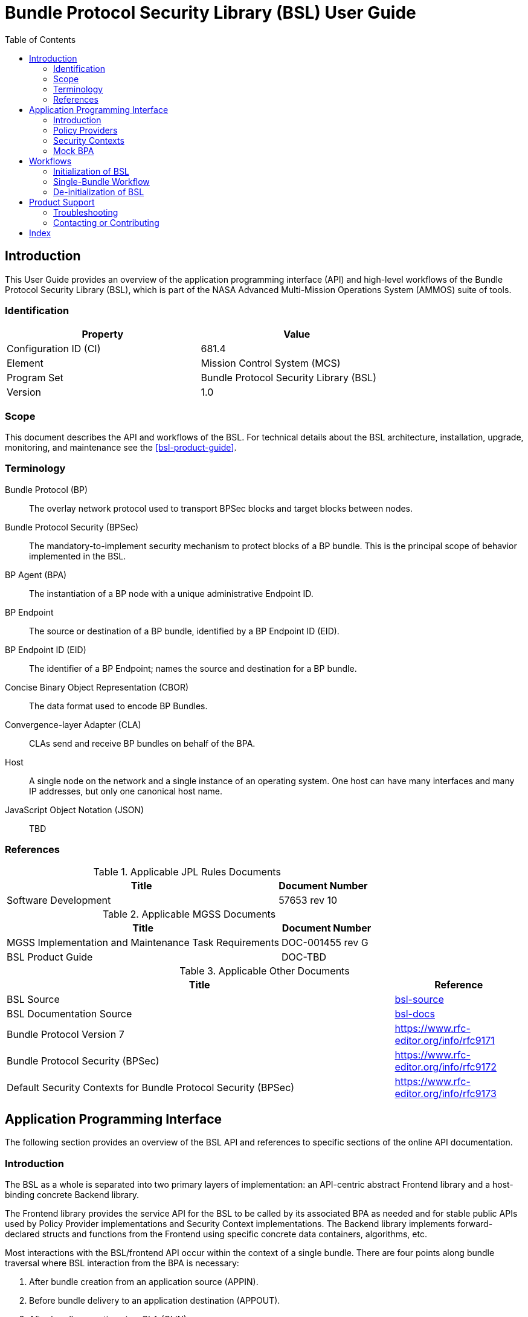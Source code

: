 ////
Copyright (c) 2023-2025 The Johns Hopkins University Applied Physics
Laboratory LLC.

This file is part of the Bundle Protocol Security Library (BSL).

Licensed under the Apache License, Version 2.0 (the "License");
you may not use this file except in compliance with the License.
You may obtain a copy of the License at
    http://www.apache.org/licenses/LICENSE-2.0
Unless required by applicable law or agreed to in writing, software
distributed under the License is distributed on an "AS IS" BASIS,
WITHOUT WARRANTIES OR CONDITIONS OF ANY KIND, either express or implied.
See the License for the specific language governing permissions and
limitations under the License.

This work was performed for the Jet Propulsion Laboratory, California
Institute of Technology, sponsored by the United States Government under
the prime contract 80NM0018D0004 between the Caltech and NASA under
subcontract 1700763.
////
= Bundle Protocol Security Library (BSL) User Guide
:doctype: book
:backend: docbook5
:docinfo: shared
:toc:


[preface]
== Introduction

This User Guide provides an overview of the application programming interface (API) and high-level workflows of the Bundle Protocol Security Library (BSL), which is part of the NASA Advanced Multi-Mission Operations System (AMMOS) suite of tools.

=== Identification

[%header,width=75%,cols=2*]
|===
|Property
|Value

|Configuration ID (CI)
|681.4

|Element
|Mission Control System (MCS)

|Program Set
|Bundle Protocol Security Library (BSL)

|Version
|1.0
|===

=== Scope

This document describes the API and workflows of the BSL.
For technical details about the BSL architecture, installation, upgrade, monitoring, and maintenance see the <<bsl-product-guide>>.

[glossary]
=== Terminology

[glossary]
Bundle Protocol (BP)::
The overlay network protocol used to transport BPSec blocks and target blocks between nodes.
Bundle Protocol Security (BPSec)::
The mandatory-to-implement security mechanism to protect blocks of a BP bundle.
This is the principal scope of behavior implemented in the BSL.
BP Agent (BPA)::
The instantiation of a BP node with a unique administrative Endpoint ID.
BP Endpoint::
The source or destination of a BP bundle, identified by a BP Endpoint ID (EID).
BP Endpoint ID (EID)::
The identifier of a BP Endpoint; names the source and destination for a BP bundle.
Concise Binary Object Representation (CBOR)::
The data format used to encode BP Bundles.
Convergence-layer Adapter (CLA)::
CLAs send and receive BP bundles on behalf of the BPA.
Host::
A single node on the network and a single instance of an operating system.
One host can have many interfaces and many IP addresses, but only one canonical host name.
JavaScript Object Notation (JSON)::
TBD


=== References

.Applicable JPL Rules Documents
[%header,width=100%,cols="<.<3,>.<1"]
|===
|Title
|Document Number

|Software Development[[jpl-sd,SD]]
|57653 rev 10

|===


.Applicable MGSS Documents
[%header,width=100%,cols="<.<3,>.<1"]
|===
|Title
|Document Number

|MGSS Implementation and Maintenance Task Requirements[[mimtar,MIMTaR]]
|DOC-001455 rev G

|BSL Product Guide[[bsl-product-guide,BSL Product Guide]]
|DOC-TBD

|===

.Applicable Other Documents
[%header,width=100%,cols="<.<3,>.<1"]
|===
|Title
|Reference

|BSL Source[[bsl-source]]
|https://github.com/NASA-AMMOS/BSL[bsl-source]

|BSL Documentation Source[[bsl-docs]]
|https://github.com/NASA-AMMOS/BSL-docs[bsl-docs]

|Bundle Protocol Version 7[[RFC9171]]
|https://www.rfc-editor.org/info/rfc9171

|Bundle Protocol Security (BPSec)[[RFC9172]]
|https://www.rfc-editor.org/info/rfc9172

|Default Security Contexts for Bundle Protocol Security (BPSec)[[RFC9173]]
|https://www.rfc-editor.org/info/rfc9173

|===


== Application Programming Interface

The following section provides an overview of the BSL API and references to specific sections of the online API documentation.

=== Introduction

The BSL as a whole is separated into two primary layers of implementation: an API-centric abstract Frontend library and a host-binding concrete Backend library.

The Frontend library provides the service API for the BSL to be called by its associated BPA as needed and for stable public APIs used by Policy Provider implementations and Security Context implementations. The Backend library implements forward-declared structs and functions from the Frontend using specific concrete data containers, algorithms, etc.

Most interactions with the BSL/frontend API occur within the context of a single bundle. There are four points along bundle traversal where BSL interaction from the BPA is necessary:

1. After bundle creation from an application source (APPIN).
2. Before bundle delivery to an application destination (APPOUT).
3. After bundle reception via a CLA (CLIN).
4. Before bundle forwarding via a CLA (CLOUT).

[#fig-bsl-interaction-points]
.Interaction Points from the BPA into BSL
graphviz::static/bsl-interaction-points.gv[format=svg]

=== Policy Providers
Policy Providers should be registered with the library context. Policy Providers must implement the function headers of the frontend `PolicyProvider.h` header file. The BSL includes a simple rule-based example PP that may be utilized.

Policy Providers must inspect each bundle to produce an Action Set, containing Security Operations. Policy Providers also must finalize over a bundle after each Security Operation has been executed by the security context.

=== Security Contexts
Security Contexts should be registered with the library context. Security Contexts must implement the function headers of the frontend `SecurityContext.h` header file. The BSL includes two Default Security Context implementations (specified in RFC9173), `BIB-HMAC-SHA2` (Bundle Integrity) and `BCB-AES-GCM` (Bundle Confidentiality) that may be utilized. The BSL's backend cryptographic interface utilizes OpenSSL to perform HMAC-signing, encryption, and decryption operations.

Security Contexts operate in the context of a single Security Operation over a bundle. Security Contexts must validate Security Operations for consistency, and process Security Operations on bundles to produce security outcomes.

=== Mock BPA
An executable used to provide a test fixture and example BPA integration. However, the Mock BPA does not provide any of the normal processing required of a real BPA by [RFC9171], it is limited to decoding and encoding BPv7 protocol data unit (PDU) byte strings, processing specific BPv7 primary block fields, providing BSL-required integration callbacks, and calling into the BSL for each bundle being processed at each interaction point. Users may reference the Mock BPA for an example of library and bundle workflow.

== Workflows
A simple BPA that utilizes the example policy provider, default security contexts, and dynamic backend could operate with the following workflow:

=== Initialization of BSL

Steps 1-5 contain BSL initialization instructions to be performed once (per-thread).

==== Set & Initialize Host Descriptors
The BSL backend relies on host-specific information from the BPA, such as EID registering and encoding information. The function-pointer fields of a `BSL_HostDescriptors_t` struct should be set with host-implemented functions and initialized with with `BSL_HostDescriptors_Set()` in order for successful BSL operation. See the Mock BPA for a simple example of implementing host descriptors.

==== Initialize the Library Context
Each runtime instance of the BSL is isolated for thread safety within a host-specific struct referenced by a `BSL_LibCtx_t` pointer. Each instance should be initialized using `BSL_LibCtx_Init()`.

==== Initialize EIDs
BPAs can register one or more nodes, each of which has a unique endpoint ID (EID). Each EID must be registered with the host using `BSL_HostEID_Init()`.

==== Register Example Policy Provider with the Library Context
Register the example Policy Provider with the Library Context.

==== Initialize Cryptosuite & Register Default Security Contexts with the Library Context
Initialize the backend crypto interface with `BSL_CryptoInit()`. Then, register the `BIB-HMAC-SHA2` and `BCB-AES-GCM` Default Security Contexts with the Library Context.

=== Single-Bundle Workflow

Steps 6-11 should be performed per-bundle being processed.

==== Initialize Bundle Context for each Bundle
For each bundle being processed by BPA at one of the four points of interaction (APPIN, APPOUT, CLIN, CLOUT), initialize a bundle context. The bundle context will keep track of a bundle's state throughout the its interaction with the BSL. The context must utilize the host-specific struct `BSL_BundleCtx_t`.

==== Inspect Bundles with Policy Providers
Utilize the example Policy Provider's inspection function to create an Action Set that contains Security Operations (Security Operations) to perform on the current bundle context.

==== Validate Security Operations with Security Contexts
For each Security Operation contained within the Action Set, utilize the validate function from the relevant Default Security Context to ensure validity and feasibility of the operation.

==== Execute Security Operations with Security Contexts
For each Security Operation contained within the Action Set, utilize the execute function from the relevant Default Security Context to perform the operations on the bundle context. The Security Context will produce Security Outcomes which will be returned to the BPA.

==== Finalize Bundles with PP(s)
Utilize the example PP's finalize function to verify successful security operations, handle unsuccessful operations, and verify bundle consistency.

==== Free Bundle Context
The bundle has now completed the required BSL interactions, and the bundle context resources can be released. The bundle can now be forwarded within the BPA.

==== Visual Representation of Per-Bundle Workflow

plantuml:static/user-guide-bundle-workflow.puml[]

=== De-initialization of BSL

==== Free Library Context if BSL no longer needed
Each `BSL_LibCtx_t` instance should be de-initialized with `BSL_LibCtx_Deinit()`.

== Product Support

There are two levels of support for the BSL: troubleshooting by a system administrator, which is detailed in <<sec-troubleshooting>>, and upstream support via the BSL public GitHub project, accessible as described in <<sec-contact>>.
Attempts to troubleshoot should be made before submitting issue tickets to the upstream project.

[#sec-troubleshooting]
=== Troubleshooting

TBD


[#sec-contact]
=== Contacting or Contributing

The BSL is hosted on a GitHub repository <<bsl-source>> with submodule references to several other repositories.
There is a https://github.com/NASA-AMMOS/anms/blob/main/CONTRIBUTING.md[`CONTRIBUTING.md`] document in the BSL repository which describes detailed procedures for submitting tickets to identify defects and suggest enhancements.

Separate from the source for the BSL proper, the BSL Product Guide and User Guide are hosted on a GitHub repository <<bsl-docs>>, with its own https://github.com/NASA-AMMOS/anms-docs/blob/main/CONTRIBUTING.md[`CONTRIBUTING.md`] document for submitting tickets about either the Product Guide or User Guide.

While the GitHub repositories are the primary means by which users should submit detailed tickets, other inquiries can be made directly via email to the the support address mailto:dtnma-support@jhuapl.edu[,BSL Support].


[index]
== Index
